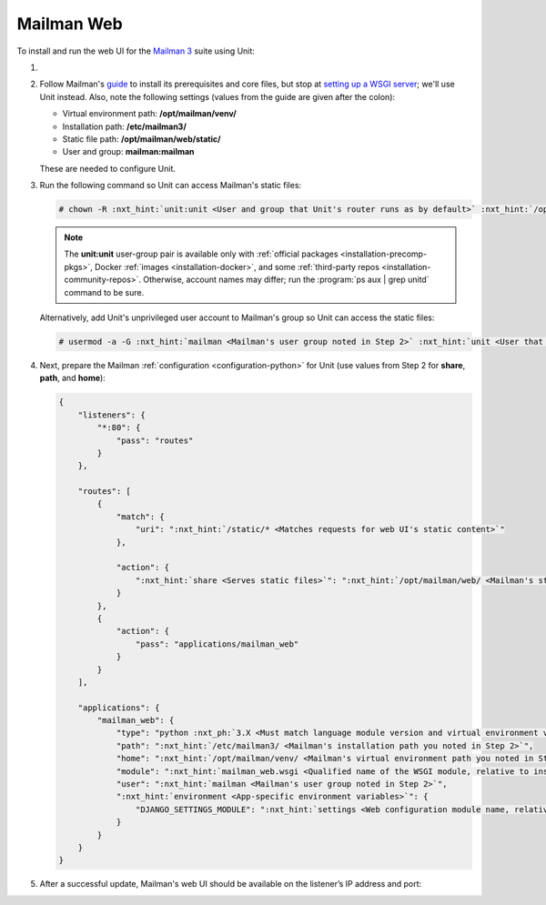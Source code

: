 .. |app| replace:: Mailman
.. |mod| replace:: Python 3.7+

###########
Mailman Web
###########

To install and run the web UI for the `Mailman 3
<https://docs.list.org/en/latest/index.html>`_  suite using Unit:

#. .. include:: ../include/howto_install_unit.rst

#. Follow |app|'s `guide
   <https://docs.list.org/en/latest/install/virtualenv.html#virtualenv-install>`__
   to install its prerequisites and core files, but stop at `setting up a WSGI
   server
   <https://docs.list.org/en/latest/install/virtualenv.html#setting-up-a-wsgi-server>`__;
   we'll use Unit instead.  Also, note the following settings (values from the
   guide are given after the colon):

   - Virtual environment path: **/opt/mailman/venv/**
   - Installation path: **/etc/mailman3/**
   - Static file path: **/opt/mailman/web/static/**
   - User and group: **mailman:mailman**

   These are needed to configure Unit.

#. Run the following command so Unit can access |app|'s static files:

   .. code-block:: console

      # chown -R :nxt_hint:`unit:unit <User and group that Unit's router runs as by default>` :nxt_hint:`/opt/mailman/web/static/ <Mailman's static file path>`
   .. note::

      The **unit:unit** user-group pair is available only with
      :ref:`official packages <installation-precomp-pkgs>`, Docker :ref:`images
      <installation-docker>`, and some :ref:`third-party repos
      <installation-community-repos>`.  Otherwise, account names may differ;
      run the :program:`ps aux | grep unitd` command to be sure.

   Alternatively, add Unit's unprivileged user account to |app|'s group so Unit
   can access the static files:

   .. code-block:: console

      # usermod -a -G :nxt_hint:`mailman <Mailman's user group noted in Step 2>` :nxt_hint:`unit <User that Unit's router runs as by default>`

#. Next, prepare the |app| :ref:`configuration <configuration-python>` for Unit
   (use values from Step 2 for **share**, **path**, and **home**):

   .. code-block:: json

      {
          "listeners": {
              "*:80": {
                  "pass": "routes"
              }
          },

          "routes": [
              {
                  "match": {
                      "uri": ":nxt_hint:`/static/* <Matches requests for web UI's static content>`"
                  },

                  "action": {
                      ":nxt_hint:`share <Serves static files>`": ":nxt_hint:`/opt/mailman/web/ <Mailman's static file path without the 'static/' part; URIs starting with /static/ are thus served from /opt/mailman/web/static/>`$uri"
                  }
              },
              {
                  "action": {
                      "pass": "applications/mailman_web"
                  }
              }
          ],

          "applications": {
              "mailman_web": {
                  "type": "python :nxt_ph:`3.X <Must match language module version and virtual environment version>`",
                  "path": ":nxt_hint:`/etc/mailman3/ <Mailman's installation path you noted in Step 2>`",
                  "home": ":nxt_hint:`/opt/mailman/venv/ <Mailman's virtual environment path you noted in Step 2>`",
                  "module": ":nxt_hint:`mailman_web.wsgi <Qualified name of the WSGI module, relative to installation path>`",
                  "user": ":nxt_hint:`mailman <Mailman's user group noted in Step 2>`",
                  ":nxt_hint:`environment <App-specific environment variables>`": {
                      "DJANGO_SETTINGS_MODULE": ":nxt_hint:`settings <Web configuration module name, relative to installation path>`"
                  }
              }
          }
      }

#. .. include:: ../include/howto_upload_config.rst

   After a successful update, |app|'s web UI should be available on the
   listener’s IP address and port:

   .. image:: ../images/mailman.png
      :width: 100%
      :alt: Mailman on Unit - Lists Screen
